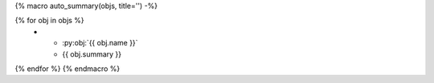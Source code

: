 {% macro auto_summary(objs, title='') -%}

.. list-table:: {{ title }}
   :header-rows: 0
   :widths: auto

{% for obj in objs %}
   * - :py:obj:`{{ obj.name }}`
     - {{ obj.summary }}
{% endfor %}
{% endmacro %}

